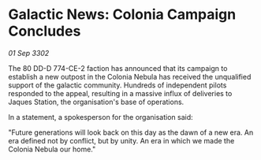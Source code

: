 * Galactic News: Colonia Campaign Concludes

/01 Sep 3302/

The 80 DD-D 774-CE-2 faction has announced that its campaign to establish a new outpost in the Colonia Nebula has received the unqualified support of the galactic community. Hundreds of independent pilots responded to the appeal, resulting in a massive influx of deliveries to Jaques Station, the organisation's base of operations. 

In a statement, a spokesperson for the organisation said: 

"Future generations will look back on this day as the dawn of a new era. An era defined not by conflict, but by unity. An era in which we made the Colonia Nebula our home."